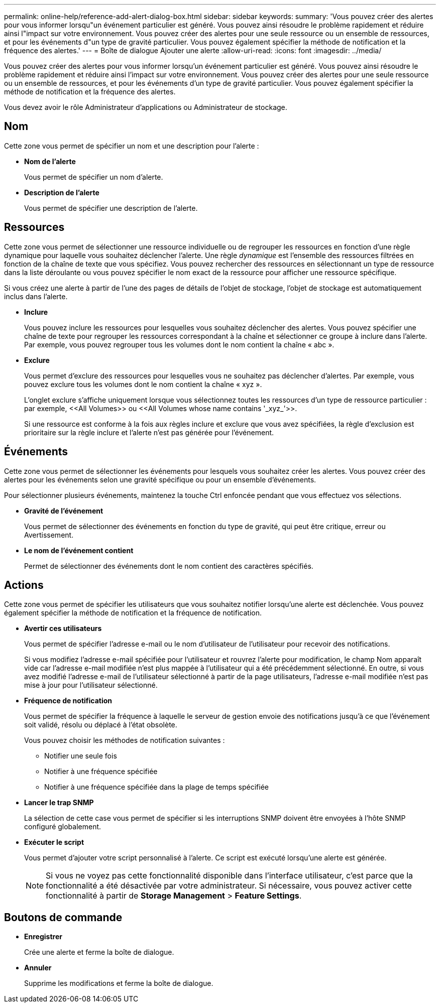 ---
permalink: online-help/reference-add-alert-dialog-box.html 
sidebar: sidebar 
keywords:  
summary: 'Vous pouvez créer des alertes pour vous informer lorsqu"un événement particulier est généré. Vous pouvez ainsi résoudre le problème rapidement et réduire ainsi l"impact sur votre environnement. Vous pouvez créer des alertes pour une seule ressource ou un ensemble de ressources, et pour les événements d"un type de gravité particulier. Vous pouvez également spécifier la méthode de notification et la fréquence des alertes.' 
---
= Boîte de dialogue Ajouter une alerte
:allow-uri-read: 
:icons: font
:imagesdir: ../media/


[role="lead"]
Vous pouvez créer des alertes pour vous informer lorsqu'un événement particulier est généré. Vous pouvez ainsi résoudre le problème rapidement et réduire ainsi l'impact sur votre environnement. Vous pouvez créer des alertes pour une seule ressource ou un ensemble de ressources, et pour les événements d'un type de gravité particulier. Vous pouvez également spécifier la méthode de notification et la fréquence des alertes.

Vous devez avoir le rôle Administrateur d'applications ou Administrateur de stockage.



== Nom

Cette zone vous permet de spécifier un nom et une description pour l'alerte :

* *Nom de l'alerte*
+
Vous permet de spécifier un nom d'alerte.

* *Description de l'alerte*
+
Vous permet de spécifier une description de l'alerte.





== Ressources

Cette zone vous permet de sélectionner une ressource individuelle ou de regrouper les ressources en fonction d'une règle dynamique pour laquelle vous souhaitez déclencher l'alerte. Une règle _dynamique_ est l'ensemble des ressources filtrées en fonction de la chaîne de texte que vous spécifiez. Vous pouvez rechercher des ressources en sélectionnant un type de ressource dans la liste déroulante ou vous pouvez spécifier le nom exact de la ressource pour afficher une ressource spécifique.

Si vous créez une alerte à partir de l'une des pages de détails de l'objet de stockage, l'objet de stockage est automatiquement inclus dans l'alerte.

* *Inclure*
+
Vous pouvez inclure les ressources pour lesquelles vous souhaitez déclencher des alertes. Vous pouvez spécifier une chaîne de texte pour regrouper les ressources correspondant à la chaîne et sélectionner ce groupe à inclure dans l'alerte. Par exemple, vous pouvez regrouper tous les volumes dont le nom contient la chaîne « abc ».

* *Exclure*
+
Vous permet d'exclure des ressources pour lesquelles vous ne souhaitez pas déclencher d'alertes. Par exemple, vous pouvez exclure tous les volumes dont le nom contient la chaîne « xyz ».

+
L'onglet exclure s'affiche uniquement lorsque vous sélectionnez toutes les ressources d'un type de ressource particulier : par exemple, +<<All Volumes>>+ ou +<<All Volumes whose name contains '_xyz_'>>+.

+
Si une ressource est conforme à la fois aux règles inclure et exclure que vous avez spécifiées, la règle d'exclusion est prioritaire sur la règle inclure et l'alerte n'est pas générée pour l'événement.





== Événements

Cette zone vous permet de sélectionner les événements pour lesquels vous souhaitez créer les alertes. Vous pouvez créer des alertes pour les événements selon une gravité spécifique ou pour un ensemble d'événements.

Pour sélectionner plusieurs événements, maintenez la touche Ctrl enfoncée pendant que vous effectuez vos sélections.

* *Gravité de l'événement*
+
Vous permet de sélectionner des événements en fonction du type de gravité, qui peut être critique, erreur ou Avertissement.

* *Le nom de l'événement contient*
+
Permet de sélectionner des événements dont le nom contient des caractères spécifiés.





== Actions

Cette zone vous permet de spécifier les utilisateurs que vous souhaitez notifier lorsqu'une alerte est déclenchée. Vous pouvez également spécifier la méthode de notification et la fréquence de notification.

* *Avertir ces utilisateurs*
+
Vous permet de spécifier l'adresse e-mail ou le nom d'utilisateur de l'utilisateur pour recevoir des notifications.

+
Si vous modifiez l'adresse e-mail spécifiée pour l'utilisateur et rouvrez l'alerte pour modification, le champ Nom apparaît vide car l'adresse e-mail modifiée n'est plus mappée à l'utilisateur qui a été précédemment sélectionné. En outre, si vous avez modifié l'adresse e-mail de l'utilisateur sélectionné à partir de la page utilisateurs, l'adresse e-mail modifiée n'est pas mise à jour pour l'utilisateur sélectionné.

* *Fréquence de notification*
+
Vous permet de spécifier la fréquence à laquelle le serveur de gestion envoie des notifications jusqu'à ce que l'événement soit validé, résolu ou déplacé à l'état obsolète.

+
Vous pouvez choisir les méthodes de notification suivantes :

+
** Notifier une seule fois
** Notifier à une fréquence spécifiée
** Notifier à une fréquence spécifiée dans la plage de temps spécifiée


* *Lancer le trap SNMP*
+
La sélection de cette case vous permet de spécifier si les interruptions SNMP doivent être envoyées à l'hôte SNMP configuré globalement.

* *Exécuter le script*
+
Vous permet d'ajouter votre script personnalisé à l'alerte. Ce script est exécuté lorsqu'une alerte est générée.

+
[NOTE]
====
Si vous ne voyez pas cette fonctionnalité disponible dans l'interface utilisateur, c'est parce que la fonctionnalité a été désactivée par votre administrateur. Si nécessaire, vous pouvez activer cette fonctionnalité à partir de *Storage Management* > *Feature Settings*.

====




== Boutons de commande

* *Enregistrer*
+
Crée une alerte et ferme la boîte de dialogue.

* *Annuler*
+
Supprime les modifications et ferme la boîte de dialogue.


